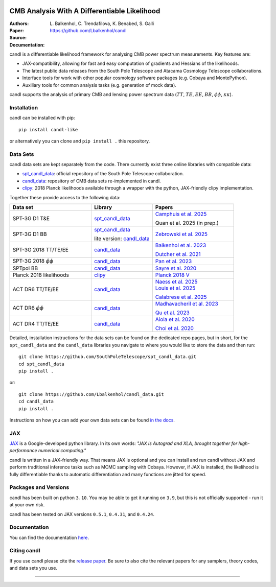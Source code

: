 .. image:: https://github.com/Lbalkenhol/candl/raw/main/docs/logos/candl_wordmark&symbol_col_RGB.png
    :width: 800

.. |docsshield| image:: https://img.shields.io/readthedocs/candl
   :target: http://candl.readthedocs.io

.. |arxivshield| image:: https://img.shields.io/badge/arXiv-2401.13433-b31b1b.svg
   :target: https://arxiv.org/abs/2401.13433

CMB Analysis With A Differentiable Likelihood
===============================================================

:Authors: L\. Balkenhol, C\. Trendafilova, K\. Benabed, S\. Galli

:Paper: |arxivshield|

:Source: `<https://github.com/Lbalkenhol/candl>`__

:Documentation: |docsshield|

candl is a differentiable likelihood framework for analysing CMB power spectrum measurements.
Key features are:

* JAX-compatibility, allowing for fast and easy computation of gradients and Hessians of the likelihoods.
* The latest public data releases from the South Pole Telescope and Atacama Cosmology Telescope collaborations.
* Interface tools for work with other popular cosmology software packages (e.g. Cobaya and MontePython).
* Auxiliary tools for common analysis tasks (e.g. generation of mock data).

candl supports the analysis of primary CMB and lensing power spectrum data (:math:`TT`, :math:`TE`, :math:`EE`, :math:`BB`, :math:`\phi\phi`, :math:`\kappa\kappa`).

Installation
------------

candl can be installed with pip::

    pip install candl-like

or alternatively you can clone and ``pip install .`` this repository.

Data Sets
------------

candl data sets are kept separately from the code. There currently exist three online libraries with compatible data:

* `spt_candl_data <https://github.com/SouthPoleTelescope/spt_candl_data>`__: official repository of the South Pole Telescope collaboration.
* `candl_data <https://github.com/lbalkenhol/candl_data>`__: repository of CMB data sets re-implemented in candl.
* `clipy <https://github.com/benabed/clipy>`__: 2018 Planck likelihoods available through a wrapper with the python, JAX-friendly clipy implementation.

Together these provide access to the following data:

.. list-table::
   :header-rows: 1
   :widths: 20 15 20

   * - Data set
     - Library
     - Papers

   * - SPT-3G D1 T&E
     - `spt_candl_data <https://github.com/SouthPoleTelescope/spt_candl_data>`__
     - | `Camphuis et al. 2025 <https://arxiv.org/abs/2506.20707>`__

       Quan et al. 2025 (in prep.)

   * - SPT-3G D1 BB
     - | `spt_candl_data <https://github.com/SouthPoleTelescope/spt_candl_data>`__

       lite version: `candl_data <https://github.com/lbalkenhol/candl_data>`__
     - `Zebrowski et al. 2025 <https://arxiv.org/abs/2505.02827>`__

   * - SPT-3G 2018 TT/TE/EE
     - `candl_data <https://github.com/lbalkenhol/candl_data>`__
     - | `Balkenhol et al. 2023 <https://arxiv.org/abs/2212.05642>`__

       `Dutcher et al. 2021 <https://arxiv.org/abs/2101.01684>`__

   * - SPT-3G 2018 :math:`\phi\phi`
     - `candl_data <https://github.com/lbalkenhol/candl_data>`__
     - `Pan et al. 2023 <https://arxiv.org/abs/2308.11608>`__

   * - SPTpol BB
     - `candl_data <https://github.com/lbalkenhol/candl_data>`__
     - `Sayre et al. 2020 <https://arxiv.org/abs/1910.05748>`__

   * - Planck 2018 likelihoods
     - `clipy <https://github.com/benabed/clipy>`__
     - `Planck 2018 V <https://arxiv.org/abs/1907.12875>`__

   * - ACT DR6 TT/TE/EE
     - `candl_data <https://github.com/lbalkenhol/candl_data>`__
     - | `Naess et al. 2025 <https://arxiv.org/abs/2503.14451>`__
       
       | `Louis et al. 2025 <https://arxiv.org/abs/2503.14452>`__
       
       `Calabrese et al. 2025 <https://arxiv.org/abs/2503.14454>`__

   * - ACT DR6 :math:`\phi\phi`
     - `candl_data <https://github.com/lbalkenhol/candl_data>`__
     - | `Madhavacheril et al. 2023 <https://arxiv.org/abs/2304.05203>`__
       
       `Qu et al. 2023 <https://arxiv.org/abs/2304.05202>`__

   * - ACT DR4 TT/TE/EE
     - `candl_data <https://github.com/lbalkenhol/candl_data>`__ 
     - | `Aiola et al. 2020 <https://arxiv.org/abs/2007.07288>`__
       
       `Choi et al. 2020 <https://arxiv.org/abs/2007.07289>`__

Detailed, installation instructions for the data sets can be found on the dedicated repo pages, but in short, for the ``spt_candl_data`` and the ``candl_data`` libraries you navigate to where you would like to store the data and then run::

    git clone https://github.com/SouthPoleTelescope/spt_candl_data.git
    cd spt_candl_data
    pip install .

or::

    git clone https://github.com/Lbalkenhol/candl_data.git
    cd candl_data
    pip install .

Instructions on how you can add your own data sets can be found `in the docs <https://candl.readthedocs.io/en/latest/data/data_overview.html>`__.

JAX
---

`JAX <https://github.com/google/jax>`__ is a Google-developed python library.
In its own words: *"JAX is Autograd and XLA, brought together for high-performance numerical computing."*

candl is written in a JAX-friendly way.
That means JAX is optional and you can install and run candl without JAX and perform traditional inference tasks such as MCMC sampling with Cobaya.
However, if JAX is installed, the likelihood is fully differentiable thanks to automatic differentiation and many functions are jitted for speed.

Packages and Versions
---------------------------

candl has been built on python ``3.10``.
You may be able to get it running on ``3.9``, but this is not officially supported - run it at your own risk.

candl has been tested on JAX versions ``0.5.1``, ``0.4.31``, and ``0.4.24``.

Documentation
--------------

You can find the documentation `here <http://candl.readthedocs.io>`_.

Citing candl
--------------

If you use candl please cite the `release paper <https://arxiv.org/abs/2401.13433>`_. Be sure to also cite the relevant papers for any samplers, theory codes, and data sets you use.

===================

.. |cnrs| image:: https://github.com/Lbalkenhol/candl/raw/main/logos/cnrs_logo.jpeg
   :alt: CNRS
   :height: 100px
   :width: 100px

.. |erc| image:: https://github.com/Lbalkenhol/candl/raw/main/logos/erc_logo.jpeg
   :alt: ERC
   :height: 100px
   :width: 100px

.. |NEUCosmoS| image:: https://github.com/Lbalkenhol/candl/raw/main/logos/neucosmos_logo.png
   :alt: NEUCosmoS
   :height: 100px
   :width: 159px

.. |IAP| image:: https://github.com/Lbalkenhol/candl/raw/main/logos/IAP_logo.png
   :alt: IAP
   :height: 100px
   :width: 149px

.. |Sorbonne| image:: https://github.com/Lbalkenhol/candl/raw/main/logos/sorbonne_logo.jpeg
   :alt: Sorbonne
   :height: 100px
   :width: 248px

|cnrs| |erc| |NEUCosmoS| |IAP| |Sorbonne|
